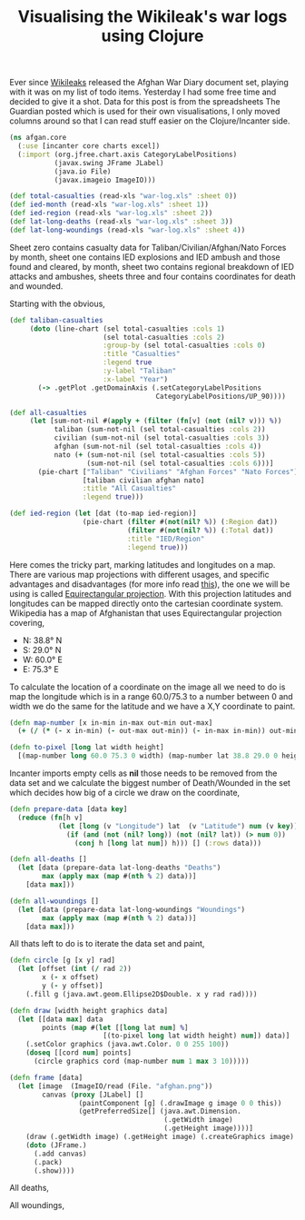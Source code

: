 #+title: Visualising the Wikileak's war logs using Clojure
#+tags: clojure incanter

Ever since [[http://wikileaks.org/][Wikileaks]] released the Afghan War Diary document set,
playing with it was on my list of todo items.  Yesterday I had some
free time and decided to give it a shot. Data for this post is from
the spreadsheets The Guardian posted which is used for their own
visualisations, I only moved columns around so that I can read stuff
easier on the Clojure/Incanter side.

#+begin_src clojure
  (ns afgan.core
    (:use [incanter core charts excel])
    (:import (org.jfree.chart.axis CategoryLabelPositions)
             (javax.swing JFrame JLabel)
             (java.io File)
             (javax.imageio ImageIO)))
  
  (def total-casualties (read-xls "war-log.xls" :sheet 0))
  (def ied-month (read-xls "war-log.xls" :sheet 1))
  (def ied-region (read-xls "war-log.xls" :sheet 2))
  (def lat-long-deaths (read-xls "war-log.xls" :sheet 3))
  (def lat-long-woundings (read-xls "war-log.xls" :sheet 4))
#+end_src

Sheet zero contains casualty data for Taliban/Civilian/Afghan/Nato
Forces by month, sheet one contains IED explosions and IED ambush
and those found and cleared, by month, sheet two contains regional
breakdown of IED attacks and ambushes, sheets three and four contains
coordinates for death and wounded.

Starting with the obvious,

#+begin_src clojure
  (def taliban-casualties 
       (doto (line-chart (sel total-casualties :cols 1)
                         (sel total-casualties :cols 2)
                         :group-by (sel total-casualties :cols 0)
                         :title "Casualties"
                         :legend true
                         :y-label "Taliban"
                         :x-label "Year")
         (-> .getPlot .getDomainAxis (.setCategoryLabelPositions 
                                      CategoryLabelPositions/UP_90))))
#+end_src

#+BEGIN_EXPORT html
  <p><img src="/images/post/incanter-taliban-casualties.png" alt="incanter-taliban-casualties" /></p>
#+END_EXPORT

#+begin_src clojure
  (def all-casualties  
       (let [sum-not-nil #(apply + (filter (fn[v] (not (nil? v))) %))
             taliban (sum-not-nil (sel total-casualties :cols 2))
             civilian (sum-not-nil (sel total-casualties :cols 3))
             afghan (sum-not-nil (sel total-casualties :cols 4))
             nato (+ (sum-not-nil (sel total-casualties :cols 5))
                     (sum-not-nil (sel total-casualties :cols 6)))]
         (pie-chart ["Taliban" "Civilians" "Afghan Forces" "Nato Forces"]
                    [taliban civilian afghan nato]
                    :title "All Casualties"
                    :legend true)))
#+end_src

#+BEGIN_EXPORT html
  <p><img src="/images/post/incanter-all-casualties.png" alt="incanter-all-casualties" /></p>
#+END_EXPORT

#+begin_src clojure
  (def ied-region (let [dat (to-map ied-region)] 
                    (pie-chart (filter #(not(nil? %)) (:Region dat)) 
                               (filter #(not(nil? %)) (:Total dat))
                               :title "IED/Region"
                               :legend true)))
#+end_src

#+BEGIN_EXPORT html
  <p><img src="/images/post/incanter-ied-region.png" alt="incanter-ied-region" /></p>
#+END_EXPORT

Here comes the tricky part, marking latitudes and longitudes on a
map. There are various map projections with different usages, and
specific advantages and disadvantages (for more info read [[http://www.radicalcartography.net/?projectionref][this]]), the one we
will be using is called [[http://en.wikipedia.org/wiki/Equirectangular_projection][Equirectangular projection]]. With
this projection latitudes and longitudes can be mapped directly onto the
cartesian coordinate system. Wikipedia has a map of Afghanistan
that uses Equirectangular projection covering, 

 - N: 38.8° N
 - S: 29.0° N
 - W: 60.0° E
 - E: 75.3° E

To calculate the location of a coordinate on the image all we need to do
is map the longitude which is in a range 60.0/75.3 to a number between
0 and width we do the same for the latitude and we have a X,Y coordinate
to paint.

#+begin_src clojure
  (defn map-number [x in-min in-max out-min out-max]
    (+ (/ (* (- x in-min) (- out-max out-min)) (- in-max in-min)) out-min))
  
  (defn to-pixel [long lat width height]
    [(map-number long 60.0 75.3 0 width) (map-number lat 38.8 29.0 0 height)])
#+end_src

Incanter imports empty cells as *nil* those needs to be removed from the
data set and we calculate the biggest number of Death/Wounded in the
set which decides how big of a circle we draw on the coordinate,

#+begin_src clojure
  (defn prepare-data [data key]
    (reduce (fn[h v] 
              (let [long (v "Longitude") lat  (v "Latitude") num (v key)]
                (if (and (not (nil? long)) (not (nil? lat)) (> num 0))
                  (conj h [long lat num]) h))) [] (:rows data)))
  
  (defn all-deaths []
    (let [data (prepare-data lat-long-deaths "Deaths")
          max (apply max (map #(nth % 2) data))] 
      [data max]))
  
  (defn all-woundings []
    (let [data (prepare-data lat-long-woundings "Woundings")
          max (apply max (map #(nth % 2) data))] 
      [data max]))
#+end_src

All thats left to do is to iterate the data set and paint,

#+begin_src clojure
  (defn circle [g [x y] rad]
    (let [offset (int (/ rad 2))
          x (- x offset)
          y (- y offset)]
      (.fill g (java.awt.geom.Ellipse2D$Double. x y rad rad))))
  
  (defn draw [width height graphics data]
    (let [[data max] data
          points (map #(let [[long lat num] %]
                         [(to-pixel long lat width height) num]) data)]
      (.setColor graphics (java.awt.Color. 0 0 255 100))
      (doseq [[cord num] points]
        (circle graphics cord (map-number num 1 max 3 10)))))
  
  (defn frame [data]
    (let [image  (ImageIO/read (File. "afghan.png"))
          canvas (proxy [JLabel] [] 
                   (paintComponent [g] (.drawImage g image 0 0 this))
                   (getPreferredSize[] (java.awt.Dimension. 
                                        (.getWidth image) 
                                        (.getHeight image))))]
      (draw (.getWidth image) (.getHeight image) (.createGraphics image) data)
      (doto (JFrame.)
        (.add canvas)
        (.pack)
        (.show))))
#+end_src

All deaths,

#+BEGIN_EXPORT html
  <p><img src="/images/post/incanter-all-death.png" alt="incanter-all-death" /></p>
#+END_EXPORT

All woundings,

#+BEGIN_EXPORT html
  <p><img src="/images/post/incanter-all-woundings.png" alt="incanter-all-woundings" /></p>
#+END_EXPORT
